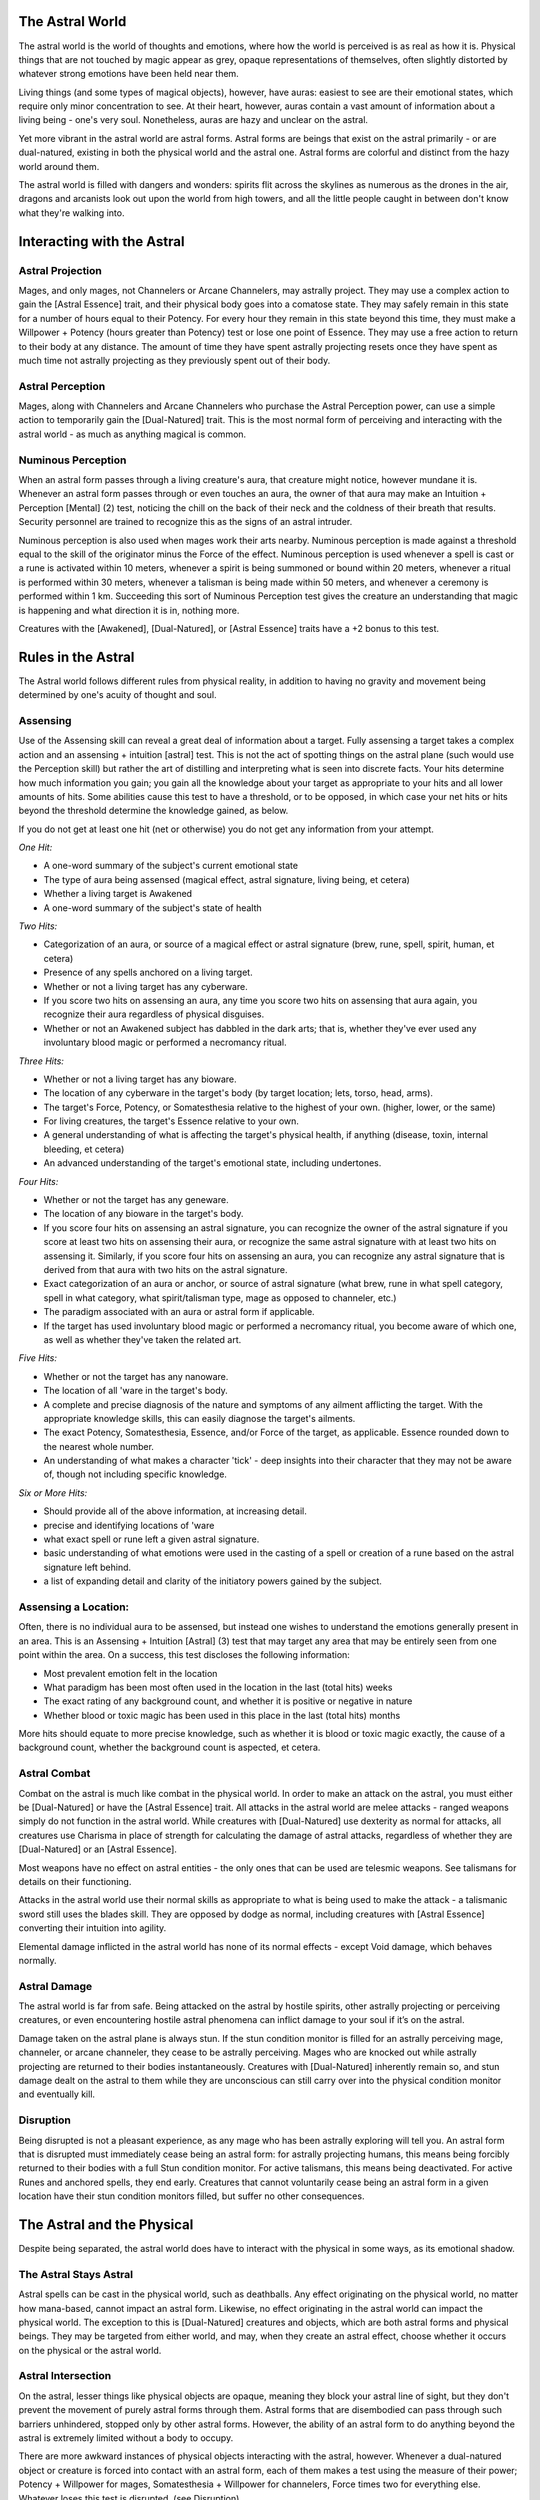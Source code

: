 The Astral World
================
The astral world is the world of thoughts and emotions, where how the world is perceived is as real as how it is. Physical things that are not touched by magic appear as grey, opaque representations of themselves, often slightly distorted by whatever strong emotions have been held near them.

Living things (and some types of magical objects), however, have auras: easiest to see are their emotional states, which require only minor concentration to see. At their heart, however, auras contain a vast amount of information about a living being - one's very soul. Nonetheless, auras are hazy and unclear on the astral.

Yet more vibrant in the astral world are astral forms. Astral forms are beings that exist on the astral primarily - or are dual-natured, existing in both the physical world and the astral one. Astral forms are colorful and distinct from the hazy world around them.

The astral world is filled with dangers and wonders: spirits flit across the skylines as numerous as the drones in the air, dragons and arcanists look out upon the world from high towers, and all the little people caught in between don't know what they're walking into.

Interacting with the Astral
===========================

Astral Projection
-----------------
Mages, and only mages, not Channelers or Arcane Channelers, may astrally project. They may use a complex action to gain the [Astral Essence] trait, and their physical body goes into a comatose state. They may safely remain in this state for a number of hours equal to their Potency. For every hour they remain in this state beyond this time, they must make a Willpower + Potency (hours greater than Potency) test or lose one point of Essence. They may use a free action to return to their body at any distance. The amount of time they have spent astrally projecting resets once they have spent as much time not astrally projecting as they previously spent out of their body.

Astral Perception
-----------------
Mages, along with Channelers and Arcane Channelers who purchase the Astral Perception power, can use a simple action to temporarily gain the [Dual-Natured] trait. This is the most normal form of perceiving and interacting with the astral world - as much as anything magical is common.

Numinous Perception
-------------------
When an astral form passes through a living creature's aura, that creature might notice, however mundane it is. Whenever an astral form passes through or even touches an aura, the owner of that aura may make an Intuition + Perception [Mental] (2) test, noticing the chill on the back of their neck and the coldness of their breath that results. Security personnel are trained to recognize this as the signs of an astral intruder.

Numinous perception is also used when mages work their arts nearby. Numinous perception is made against a threshold equal to the skill of the originator minus the Force of the effect. Numinous perception is used whenever a spell is cast or a rune is activated within 10 meters, whenever a spirit is being summoned or bound within 20 meters, whenever a ritual is performed within 30 meters, whenever a talisman is being made within 50 meters, and whenever a ceremony is performed within 1 km. Succeeding this sort of Numinous Perception test gives the creature an understanding that magic is happening and what direction it is in, nothing more.

Creatures with the [Awakened], [Dual-Natured], or [Astral Essence] traits have a +2 bonus to this test.

Rules in the Astral
===================
The Astral world follows different rules from physical reality, in addition to having no gravity and movement being determined by one's acuity of thought and soul.

Assensing
---------
Use of the Assensing skill can reveal a great deal of information about a target. Fully assensing a target takes a complex action and an assensing + intuition [astral] test. This is not the act of spotting things on the astral plane (such would use the Perception skill) but rather the art of distilling and interpreting what is seen into discrete facts. Your hits determine how much information you gain; you gain all the knowledge about your target as appropriate to your hits and all lower amounts of hits. Some abilities cause this test to have a threshold, or to be opposed, in which case your net hits or hits beyond the threshold determine the knowledge gained, as below.

If you do not get at least one hit (net or otherwise) you do not get any information from your attempt.

*One Hit:*

* A one-word summary of the subject's current emotional state
* The type of aura being assensed (magical effect, astral signature, living being, et cetera)
* Whether a living target is Awakened
* A one-word summary of the subject's state of health

*Two Hits:*

* Categorization of an aura, or source of a magical effect or astral signature (brew, rune, spell, spirit, human, et cetera)
* Presence of any spells anchored on a living target.
* Whether or not a living target has any cyberware.
* If you score two hits on assensing an aura, any time you score two hits on assensing that aura again, you recognize their aura regardless of physical disguises.
* Whether or not an Awakened subject has dabbled in the dark arts; that is, whether they've ever used any involuntary blood magic or performed a necromancy ritual.

*Three Hits:*

* Whether or not a living target has any bioware.
* The location of any cyberware in the target's body (by target location; lets, torso, head, arms).
* The target's Force, Potency, or Somatesthesia relative to the highest of your own. (higher, lower, or the same)
* For living creatures, the target's Essence relative to your own.
* A general understanding of what is affecting the target's physical health, if anything (disease, toxin, internal bleeding, et cetera)
* An advanced understanding of the target's emotional state, including undertones.

*Four Hits:*

* Whether or not the target has any geneware. 
* The location of any bioware in the target's body.
* If you score four hits on assensing an astral signature, you can recognize the owner of the astral signature if you score at least two hits on assensing their aura, or recognize the same astral signature with at least two hits on assensing it. Similarly, if you score four hits on assensing an aura, you can recognize any astral signature that is derived from that aura with two hits on the astral signature.
* Exact categorization of an aura or anchor, or source of astral signature (what brew, rune in what spell category, spell in what category, what spirit/talisman type, mage as opposed to channeler, etc.)
* The paradigm associated with an aura or astral form if applicable.
* If the target has used involuntary blood magic or performed a necromancy ritual, you become aware of which one, as well as whether they've taken the related art.

*Five Hits:*

* Whether or not the target has any nanoware. 
* The location of all 'ware in the target's body.
* A complete and precise diagnosis of the nature and symptoms of any ailment afflicting the target. With the appropriate knowledge skills, this can easily diagnose the target's ailments.
* The exact Potency, Somatesthesia, Essence, and/or Force of the target, as applicable. Essence rounded down to the nearest whole number.
* An understanding of what makes a character 'tick' - deep insights into their character that they may not be aware of, though not including specific knowledge.

*Six or More Hits:*

* Should provide all of the above information, at increasing detail.
* precise and identifying locations of 'ware
* what exact spell or rune left a given astral signature.
* basic understanding of what emotions were used in the casting of a spell or creation of a rune based on the astral signature left behind.
* a list of expanding detail and clarity of the initiatory powers gained by the subject.

Assensing a Location:
---------------------
Often, there is no individual aura to be assensed, but instead one wishes to understand the emotions generally present in an area. This is an Assensing + Intuition [Astral] (3) test that may target any area that may be entirely seen from one point within the area. On a success, this test discloses the following information:

* Most prevalent emotion felt in the location
* What paradigm has been most often used in the location in the last (total hits) weeks
* The exact rating of any background count, and whether it is positive or negative in nature
* Whether blood or toxic magic has been used in this place in the last (total hits) months

More hits should equate to more precise knowledge, such as whether it is blood or toxic magic exactly, the cause of a background count, whether the background count is aspected, et cetera.

Astral Combat
-------------
Combat on the astral is much like combat in the physical world. In order to make an attack on the astral, you must either be [Dual-Natured] or have the [Astral Essence] trait. All attacks in the astral world are melee attacks - ranged weapons simply do not function in the astral world. While creatures with [Dual-Natured] use dexterity as normal for attacks, all creatures use Charisma in place of strength for calculating the damage of astral attacks, regardless of whether they are [Dual-Natured] or an [Astral Essence].

Most weapons have no effect on astral entities - the only ones that can be used are telesmic weapons. See talismans for details on their functioning. 

Attacks in the astral world use their normal skills as appropriate to what is being used to make the attack - a talismanic sword still uses the blades skill. They are opposed by dodge as normal, including creatures with [Astral Essence] converting their intuition into agility.

Elemental damage inflicted in the astral world has none of its normal effects - except Void damage, which behaves normally.

Astral Damage
-------------
The astral world is far from safe. Being attacked on the astral by hostile spirits, other astrally projecting or perceiving creatures, or even encountering hostile astral phenomena can inflict damage to your soul if it’s on the astral.

Damage taken on the astral plane is always stun. If the stun condition monitor is filled for an astrally perceiving mage, channeler, or arcane channeler, they cease to be astrally perceiving. Mages who are knocked out while astrally projecting are returned to their bodies instantaneously. Creatures with [Dual-Natured] inherently remain so, and stun damage dealt on the astral to them while they are unconscious can still carry over into the physical condition monitor and eventually kill.

Disruption
----------
Being disrupted is not a pleasant experience, as any mage who has been astrally exploring will tell you. An astral form that is disrupted must immediately cease being an astral form: for astrally projecting humans, this means being forcibly returned to their bodies with a full Stun condition monitor. For active talismans, this means being deactivated. For active Runes and anchored spells, they end early. Creatures that cannot voluntarily cease being an astral form in a given location have their stun condition monitors filled, but suffer no other consequences.

The Astral and the Physical
===========================
Despite being separated, the astral world does have to interact with the physical in some ways, as its emotional shadow.

The Astral Stays Astral
-----------------------
Astral spells can be cast in the physical world, such as deathballs. Any effect originating on the physical world, no matter how mana-based, cannot impact an astral form. Likewise, no effect originating in the astral world can impact the physical world. The exception to this is [Dual-Natured] creatures and objects, which are both astral forms and physical beings. They may be targeted from either world, and may, when they create an astral effect, choose whether it occurs on the physical or the astral world.

Astral Intersection
-------------------
On the astral, lesser things like physical objects are opaque, meaning they block your astral line of sight, but they don't prevent the movement of purely astral forms through them. Astral forms that are disembodied can pass through such barriers unhindered, stopped only by other astral forms. However, the ability of an astral form to do anything beyond the astral is extremely limited without a body to occupy.

There are more awkward instances of physical objects interacting with the astral, however. Whenever a dual-natured object or creature is forced into contact with an astral form, each of them makes a test using the measure of their power; Potency + Willpower for mages, Somatesthesia + Willpower for channelers, Force times two for everything else. Whatever loses this test is disrupted. (see Disruption).

Finally, occasionally magical effects that are present in the astral are anchored to physical objects that are destroyed or dislocated in such a way that they cease to function in anchoring magic. Most often just destroyed. In these cases, whatever astral effect was present is destroyed, permanently unless otherwise stated.

Astral Phenomena
================
The Astral World is not a bland, unchanging place, nor is it even only moved by the tumultuous emotions of the living. Rather, strange forces beyond the earth and our reckoning move the astral world, causing a sort of astral weather that no mages have yet managed to fully predict.

Aspected Domains
----------------
Sometimes, a background count is flavored heavily by a certain set of beliefs that are conducive to a specific paradigm. This creates an aspected domain. Each aspected domain has a paradigm and a rating from 1 to 12. For those not of the Domain's paradigm, it acts simply as a positive background count of the same rating. For those of the same paradigm, however, the following effects replace the normal effects of the background count:

* Every test made that receives a bonus from a channeler power receives an additional bonus equal to the rating of the aspected domain.
* All tests made using a Potency or Somatesthesia attribute receive a bonus equal to the rating of the aspected domain.
* All Awakened creatures of the domain's paradigms treat their Astral limit as if it were increased by the rating of the aspected domain.

Astral Shore
------------
As part of the common sea analogue, the astral shore is a place where the barrier between worlds wears thin. Astral Shores have a rating from one to six, which is added as a bonus to any Summoning test made in the astral shore. Astrally projecting mages can use these areas to attempt to travel to the astral sea, making a Willpower + Potency (6 - Rating) test to do so. 

Astral Shores are normally not on the shore - normally, they occur around doors or portals of immense emotional significance - the longest-standing astral shore known to mankind is the Arc de Triomph in Paris, France. Passing through the gate whilst astrally projecting is an extraordinarily common way of reaching the Astral Sea.

Background Count
----------------
Background count is probably the most common astral phenomenon, and forms a basis upon which many others draw. Background count represents a buildup of residual energy in the environment or a void of energy, both of which make it difficult for magic-users to use their powers.

Background counts can be positive, representing buildup in energy that makes astral energy feel more like thick syrup than air, or negative, representing a void that makes it difficult to find energy to draw on at all. Any creature with magical power is aware that they've entered a background count if they do, but not its exact rating.

Positive background counts may become Domains in time, see domains. No background count except a Domain can grow inside a lodge, and must be of the lodge's owner's paradigm.

Background count ratings range from -12 to 12. The value of a background count is equal to the absolute value of the rating. Background counts of rating higher than 6 are extremely rare, and the average sprawl has a background count of 1 or -1 in particularly affected areas, at most 2 in the barrens.

A background count's value is applied in the following ways:

* Every channeler power that has a rating has its rating reduced by the value of the background count.
* The limit of any test made using a Potency or Somatesthesia attribute is reduced by the value of the background count.
* If a talisman enters a background count with a higher value than its Force, it is deactivated and cannot be reactivated until it leaves the background count.
* If an [Awakened] creature enters a background count with a higher value than its Potency or Somatesthesia, it cannot use any magical abilities (including Channeler powers, magical activities, and critter powers with the magical tag). This does not strip [Dual-Natured] or [Astral Essence] from creatures who have it inherently, but does prevent mages and channelers from astrally perceiving and mages from astrally projecting.

How Background Counts Happen:

Background counts are generated by the following events:

* A failed ceremony generates a background count equal to its Force.

Background counts generated in this way lose one rating per hour until they cease to exist.

* Any event of extreme emotional significance (such as concentrated death) to ten or more people. This generates a background count rating equal to the power of ten of the people the significance is held for (10, 100, 1000, etc.)

Background counts generated in this way lose one rating per days equal to the number of people involved until they cease to exist.

* Repeated significant magical activity (meaning of a Force greater than the current background count) in a single location at least once per month for a year generates a rating one background count, which increases each new rating's year the activities continue to be repeated (one year for rating one, two years for rating two, etc.)

Background counts generated in this way lose one rating per year in which they are not maintained by further magical activity of equal force to the background count. This means generates an aspected domain if the magical activity is always of the same paradigm.

Mana Storms
-----------
Mana storms are almost universally accompanied by some form of unnatural weather. Mana storms have a rating between one and nine (inclusive). They come with a background count equal to three plus their rating, but that's the least of their danger to the Awakened. No magical creature is rendered unable to use its power by a mana storm - instead, once per Turn per creature, when a creature that would be rendered unable to use its magical abilities by the background count performs any action at all related to any of its magical abilities (a test to use or affected by a Channeler power, casting a spell, et cetera) the GM rolls on the Mana Surge Table.

Mana storms may be stationary or mobile, traveling at a speed up to their rating in kmph, but either way are only temporary - a mana storm's rating decreases by one per day from its inception. They may come out of anywhere, though.

Mana Surge Table
+------------+--------------------------------------------------------------------------------------------------------------------------------------------------+
| Roll (2d6) | Effect                                                                                                                                           |
+============+==================================================================================================================================================+
| 2          | Any Warp from the effect becomes physical if it was stun. Effects and actions that do not normally inflict Warp cause 6S Warp resisted normally. |
+------------+--------------------------------------------------------------------------------------------------------------------------------------------------+
| 3-4        | Any reagents on the actor's person arch with magical energy: they must resist stun Warp equal to twice the number of reagents on their person    |
+------------+--------------------------------------------------------------------------------------------------------------------------------------------------+
| 5-6        | 1d6 reagents on the actor's person cease to be reagents                                                                                          |
+------------+--------------------------------------------------------------------------------------------------------------------------------------------------+
| 7-9        | No effect                                                                                                                                        |
+------------+--------------------------------------------------------------------------------------------------------------------------------------------------+
| 10-11      | 1d6 nearby objects of the GM's choice become reagents                                                                                            |
+------------+--------------------------------------------------------------------------------------------------------------------------------------------------+
| 12         | Witch's Mark*                                                                                                                                    |
+------------+--------------------------------------------------------------------------------------------------------------------------------------------------+

*Witch's Mark is the result that invites the GM to be creative. The magical effect ceases to be effective (a spell has no effect, a channeler power does not grant any bonus or do anything) and a totally bizarre mishap occurs. Frogs may rain from the sky, nearby water may catch fire with purple flames, or a small portal to the astral world may dump a Fey on the unfortunate Awakened. Caveat Emptor for those who use magic during a mana storm.
